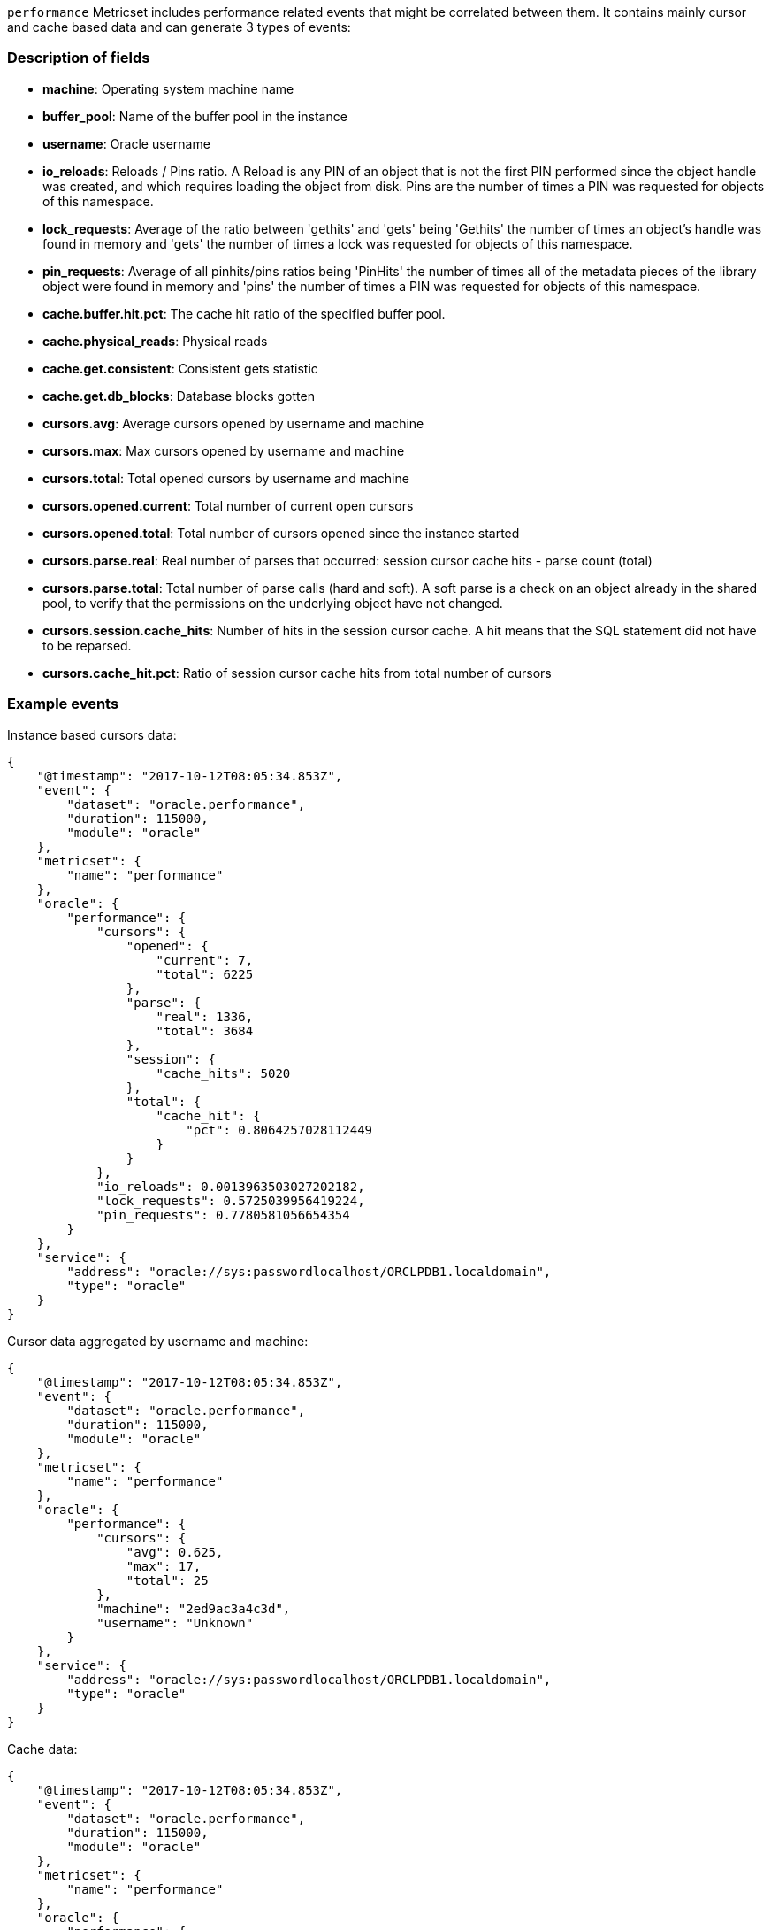 `performance` Metricset includes performance related events that might be correlated between them. It contains mainly cursor and cache based data and can generate 3 types of events:

[float]
=== Description of fields

* *machine*: Operating system machine name
* *buffer_pool*: Name of the buffer pool in the instance
* *username*: Oracle username
* *io_reloads*: Reloads / Pins ratio. A Reload is any PIN of an object that is not the first PIN performed since the object handle was created, and which requires loading the object from disk. Pins are the number of times a PIN was requested for objects of this namespace.
* *lock_requests*: Average of the ratio between 'gethits' and 'gets' being 'Gethits' the number of times an object's handle was found in memory and 'gets' the number of times a lock was requested for objects of this namespace.
* *pin_requests*: Average of all pinhits/pins ratios being 'PinHits' the number of times all of the metadata pieces of the library object were found in memory and 'pins' the number of times a PIN was requested for objects of this namespace.
* *cache.buffer.hit.pct*: The cache hit ratio of the specified buffer pool.
* *cache.physical_reads*: Physical reads
* *cache.get.consistent*: Consistent gets statistic
* *cache.get.db_blocks*: Database blocks gotten
* *cursors.avg*: Average cursors opened by username and machine
* *cursors.max*: Max cursors opened by username and machine
* *cursors.total*: Total opened cursors by username and machine
* *cursors.opened.current*: Total number of current open cursors
* *cursors.opened.total*: Total number of cursors opened since the instance started
* *cursors.parse.real*: Real number of parses that occurred: session cursor cache hits - parse count (total)
* *cursors.parse.total*: Total number of parse calls (hard and soft). A soft parse is a check on an object already in the shared pool, to verify that the permissions on the underlying object have not changed.
* *cursors.session.cache_hits*: Number of hits in the session cursor cache. A hit means that the SQL statement did not have to be reparsed.
* *cursors.cache_hit.pct*: Ratio of session cursor cache hits from total number of cursors

[float]
=== Example events

Instance based cursors data:

----
{
    "@timestamp": "2017-10-12T08:05:34.853Z",
    "event": {
        "dataset": "oracle.performance",
        "duration": 115000,
        "module": "oracle"
    },
    "metricset": {
        "name": "performance"
    },
    "oracle": {
        "performance": {
            "cursors": {
                "opened": {
                    "current": 7,
                    "total": 6225
                },
                "parse": {
                    "real": 1336,
                    "total": 3684
                },
                "session": {
                    "cache_hits": 5020
                },
                "total": {
                    "cache_hit": {
                        "pct": 0.8064257028112449
                    }
                }
            },
            "io_reloads": 0.0013963503027202182,
            "lock_requests": 0.5725039956419224,
            "pin_requests": 0.7780581056654354
        }
    },
    "service": {
        "address": "oracle://sys:passwordlocalhost/ORCLPDB1.localdomain",
        "type": "oracle"
    }
}
----

Cursor data aggregated by username and machine:

----
{
    "@timestamp": "2017-10-12T08:05:34.853Z",
    "event": {
        "dataset": "oracle.performance",
        "duration": 115000,
        "module": "oracle"
    },
    "metricset": {
        "name": "performance"
    },
    "oracle": {
        "performance": {
            "cursors": {
                "avg": 0.625,
                "max": 17,
                "total": 25
            },
            "machine": "2ed9ac3a4c3d",
            "username": "Unknown"
        }
    },
    "service": {
        "address": "oracle://sys:passwordlocalhost/ORCLPDB1.localdomain",
        "type": "oracle"
    }
}
----

Cache data:

----
{
    "@timestamp": "2017-10-12T08:05:34.853Z",
    "event": {
        "dataset": "oracle.performance",
        "duration": 115000,
        "module": "oracle"
    },
    "metricset": {
        "name": "performance"
    },
    "oracle": {
        "performance": {
            "buffer_pool": "DEFAULT",
            "cache": {
                "buffer": {
                    "hit": {
                        "pct": 0.9510712759136568
                    }
                },
                "get": {
                    "consistent": 358125,
                    "db_blocks": 16195
                },
                "physical_reads": 18315
            }
        }
    },
    "service": {
        "address": "oracle://sys:passwordlocalhost/ORCLPDB1.localdomain",
        "type": "oracle"
    }
}
----
